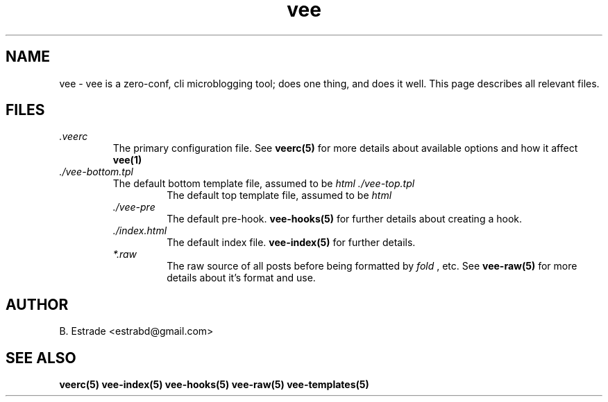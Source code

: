 .\" Process this file with
.\" groff -man -Tascii foo.1
.\"
.TH vee 5 "June 2012" Vee "User Manuals"
.SH NAME
vee \- vee is a zero-conf, cli microblogging tool; does one thing, and does it well. 
This page describes all relevant files.
.SH FILES
.I .veerc 
.RS
The primary configuration file. See
.B veerc(5)
for more details about available options and how it affect 
.B vee(1)
's operation.
.RE
.I ./vee-bottom.tpl
.RS
The default bottom template file, assumed to be
.I html
.I ./vee-top.tpl
.RS
The default top template file, assumed to be
.I html
.RE
.I ./vee-pre
.RS
The default pre-hook.
.BR vee-hooks(5)
for further details about creating a hook.
.RE
.I ./index.html
.RS
The default index file.
.BR vee-index(5)
for further details.
.RE
.I *.raw
.RS
The raw source of all posts before being formatted by
.I fold
, etc.
See
.B vee-raw(5)
for more details about it's format and use.
.SH AUTHOR
B. Estrade <estrabd@gmail.com>
.SH "SEE ALSO"
.BR veerc(5)
.BR vee-index(5)
.BR vee-hooks(5)
.BR vee-raw(5)
.BR vee-templates(5)
